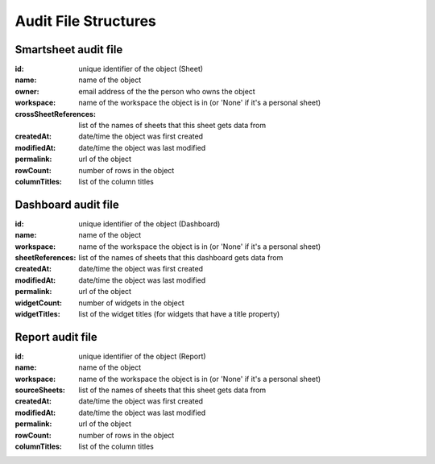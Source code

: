 Audit File Structures
=====================

Smartsheet audit file
---------------------
:id: unique identifier of the object (Sheet)
:name: name of the object
:owner: email address of the the person who owns the object
:workspace: name of the workspace the object is in (or 'None' if it's a personal sheet)
:crossSheetReferences: list of the names of sheets that this sheet gets data from
:createdAt: date/time the object was first created
:modifiedAt: date/time the object was last modified
:permalink: url of the object
:rowCount: number of rows in the object
:columnTitles: list of the column titles

Dashboard audit file
--------------------
:id: unique identifier of the object (Dashboard)
:name: name of the object
:workspace: name of the workspace the object is in (or 'None' if it's a personal sheet)
:sheetReferences: list of the names of sheets that this dashboard gets data from
:createdAt: date/time the object was first created
:modifiedAt: date/time the object was last modified
:permalink: url of the object
:widgetCount: number of widgets in the object
:widgetTitles: list of the widget titles (for widgets that have a title property)

Report audit file
-----------------
:id: unique identifier of the object (Report)
:name: name of the object
:workspace: name of the workspace the object is in (or 'None' if it's a personal sheet)
:sourceSheets: list of the names of sheets that this sheet gets data from
:createdAt: date/time the object was first created
:modifiedAt: date/time the object was last modified
:permalink: url of the object
:rowCount: number of rows in the object
:columnTitles: list of the column titles